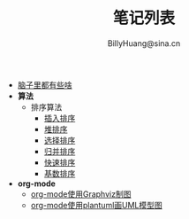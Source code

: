 #+TITLE: 笔记列表
#+STYLE: <link rel="stylesheet" type="text/css" href="./resources/style/style.css" />
#+AUTHOR: BillyHuang@sina.cn

 + [[./knowledge.org][脑子里都有些啥]]
 + *算法*
   + 排序算法
     + [[./algorithms/sort_InsertionSort.org][插入排序]]
     + [[./algorithms/sort_HeapSort.org][堆排序]]
     + [[./algorithms/sort_SelectionSort.org][选择排序]]
     + [[./algorithms/sort_MergeSort.org][归并排序]]
     + [[./algorithms/sort_QuickSort.org][快速排序]]
     + [[./algorithms/sort_RadixSort.org][基数排序]]
 + *org-mode*
   + [[./study_dot.org][org-mode使用Graphviz制图]]
   + [[./study_plantuml.org][org-mode使用plantuml画UML模型图]]
